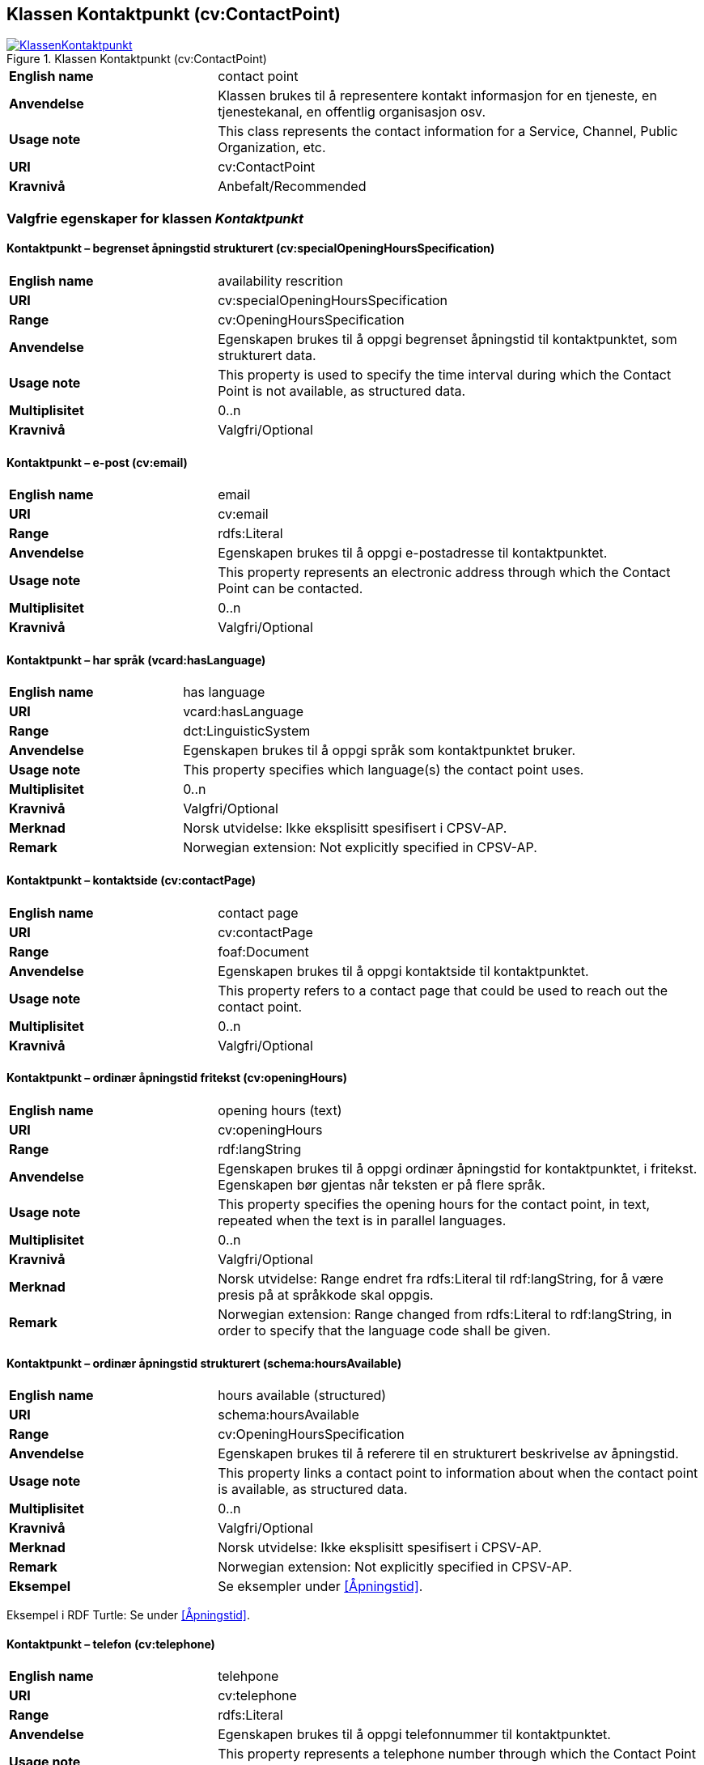 == Klassen Kontaktpunkt (cv:ContactPoint) [[Kontaktpunkt]]

[[img-KlassenKontaktpunkt]]
.Klassen Kontaktpunkt (cv:ContactPoint)
[link=images/KlassenKontaktpunkt.png]
image::images/KlassenKontaktpunkt.png[]

[cols="30s,70d"]
|===
|English name|contact point
|Anvendelse| Klassen brukes til å representere kontakt informasjon for en tjeneste, en tjenestekanal, en offentlig organisasjon osv.
|Usage note|This class represents the contact information for a Service, Channel, Public Organization, etc.
|URI|cv:ContactPoint
|Kravnivå|Anbefalt/Recommended
|===

=== Valgfrie egenskaper for klassen _Kontaktpunkt_ [[Kontaktpunkt-valgfrie-egenskaper]]

==== Kontaktpunkt – begrenset åpningstid strukturert (cv:specialOpeningHoursSpecification) [[Kontaktpunkt-begrenset-åpningstid-strukturert]]

[cols="30s,70d"]
|===
|English name| availability rescrition
|URI| cv:specialOpeningHoursSpecification
|Range| cv:OpeningHoursSpecification
|Anvendelse| Egenskapen brukes til å oppgi begrenset åpningstid til kontaktpunktet, som strukturert data.
|Usage note| This property is used to specify the time interval during which the Contact Point is not available, as structured data.
|Multiplisitet|0..n
|Kravnivå|Valgfri/Optional
|===

==== Kontaktpunkt – e-post (cv:email) [[Kontaktpunkt-e-post]]

[cols="30s,70d"]
|===
|English name| email
|URI| cv:email
|Range| rdfs:Literal
|Anvendelse| Egenskapen brukes til å oppgi e-postadresse til kontaktpunktet.
|Usage note| This property represents an electronic address through which the Contact Point can be contacted.
|Multiplisitet|0..n
|Kravnivå|Valgfri/Optional
|===

==== Kontaktpunkt – har språk (vcard:hasLanguage) [[Kontaktpunkt-har-språk]]

[cols="30s,70d"]
|===
|English name| has language
|URI| vcard:hasLanguage
|Range| dct:LinguisticSystem
|Anvendelse| Egenskapen brukes til å oppgi språk som kontaktpunktet bruker.
|Usage note| This property specifies which language(s) the contact point uses.
|Multiplisitet|0..n
|Kravnivå|Valgfri/Optional
|Merknad| Norsk utvidelse: Ikke eksplisitt spesifisert i CPSV-AP.
|Remark | Norwegian extension: Not explicitly specified in CPSV-AP.
|===

==== Kontaktpunkt – kontaktside (cv:contactPage) [[Kontaktpunkt-kontaktside]]

[cols="30s,70d"]
|===
|English name| contact page
|URI| cv:contactPage
|Range| foaf:Document
|Anvendelse| Egenskapen brukes til å oppgi kontaktside til kontaktpunktet.
|Usage note| This property refers to a contact page that could be used to reach out the contact point.
|Multiplisitet|0..n
|Kravnivå|Valgfri/Optional
|===

==== Kontaktpunkt – ordinær åpningstid fritekst (cv:openingHours) [[Kontaktpunkt-ordinær-åpningstid-fritekst]]

[cols="30s,70d"]
|===
|English name| opening hours (text)
|URI| cv:openingHours
|Range| rdf:langString
|Anvendelse| Egenskapen brukes til å oppgi ordinær åpningstid for kontaktpunktet, i fritekst. Egenskapen bør gjentas når teksten er på flere språk.
|Usage note| This property specifies the opening hours for the contact point, in text, repeated when the text is in parallel languages.
|Multiplisitet|0..n
|Kravnivå|Valgfri/Optional
|Merknad| Norsk utvidelse: Range endret fra rdfs:Literal til rdf:langString, for å være presis på at språkkode skal oppgis.
|Remark | Norwegian extension: Range changed from rdfs:Literal to rdf:langString, in order to specify that the language code shall be given.
|===

==== Kontaktpunkt – ordinær åpningstid strukturert (schema:hoursAvailable) [[Kontaktpunkt-ordinær-åpningstid-strukturert]]

[cols="30s,70d"]
|===
|English name| hours available (structured)
|URI|schema:hoursAvailable
|Range|cv:OpeningHoursSpecification
|Anvendelse| Egenskapen brukes til å referere til en strukturert beskrivelse av åpningstid.
|Usage note| This property links a contact point to information about when the contact point is available, as structured data.
|Multiplisitet|0..n
|Kravnivå|Valgfri/Optional
|Merknad|Norsk utvidelse: Ikke eksplisitt spesifisert i CPSV-AP.
|Remark | Norwegian extension: Not explicitly specified in CPSV-AP.
|Eksempel|Se eksempler under <<Åpningstid>>.
|===

Eksempel i RDF Turtle: Se under <<Åpningstid>>.


==== Kontaktpunkt – telefon (cv:telephone) [[Kontaktpunkt-telefon]]

[cols="30s,70d"]
|===
|English name| telehpone
|URI| cv:telephone
|Range| rdfs:Literal
|Anvendelse| Egenskapen brukes til å oppgi telefonnummer til kontaktpunktet.
|Usage note| This property represents a telephone number through which the Contact Point can be contacted.
|Multiplisitet|0..n
|Kravnivå|Valgfri/Optional
|===
